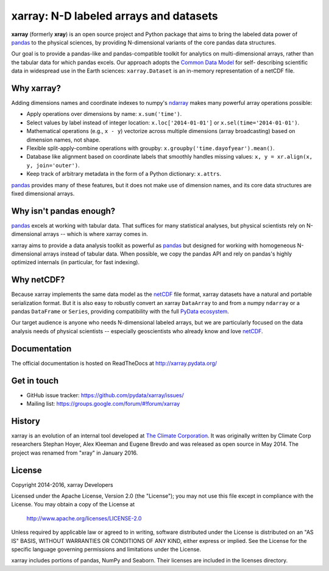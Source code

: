 xarray: N-D labeled arrays and datasets
=======================================

.. image:: https://travis-ci.org/pydata/xarray.svg?branch=master
   :target: https://travis-ci.org/pydata/xarray
.. image:: https://ci.appveyor.com/api/projects/status/github/pydata/xarray?svg=true&passingText=passing&failingText=failing&pendingText=pending
   :target: https://ci.appveyor.com/project/shoyer/xray
.. image:: https://coveralls.io/repos/pydata/xarray/badge.svg
   :target: https://coveralls.io/r/pydata/xarray
.. image:: https://landscape.io/github/pydata/xarray/master/landscape.svg?style=flat
   :target: https://landscape.io/github/pydata/xarray/master
.. image:: https://img.shields.io/pypi/v/xarray.svg
   :target: https://pypi.python.org/pypi/xarray/
.. image:: https://badges.gitter.im/Join%20Chat.svg
   :target: https://gitter.im/pydata/xarray

**xarray** (formerly **xray**) is an open source project and Python package that aims to bring the
labeled data power of pandas_ to the physical sciences, by providing
N-dimensional variants of the core pandas data structures.

Our goal is to provide a pandas-like and pandas-compatible toolkit for
analytics on multi-dimensional arrays, rather than the tabular data for which
pandas excels. Our approach adopts the `Common Data Model`_ for self-
describing scientific data in widespread use in the Earth sciences:
``xarray.Dataset`` is an in-memory representation of a netCDF file.

.. _pandas: http://pandas.pydata.org
.. _Common Data Model: http://www.unidata.ucar.edu/software/thredds/current/netcdf-java/CDM
.. _netCDF: http://www.unidata.ucar.edu/software/netcdf
.. _OPeNDAP: http://www.opendap.org/

Why xarray?
-----------

Adding dimensions names and coordinate indexes to numpy's ndarray_ makes many
powerful array operations possible:

-  Apply operations over dimensions by name: ``x.sum('time')``.
-  Select values by label instead of integer location:
   ``x.loc['2014-01-01']`` or ``x.sel(time='2014-01-01')``.
-  Mathematical operations (e.g., ``x - y``) vectorize across multiple
   dimensions (array broadcasting) based on dimension names, not shape.
-  Flexible split-apply-combine operations with groupby:
   ``x.groupby('time.dayofyear').mean()``.
-  Database like alignment based on coordinate labels that smoothly
   handles missing values: ``x, y = xr.align(x, y, join='outer')``.
-  Keep track of arbitrary metadata in the form of a Python dictionary:
   ``x.attrs``.

pandas_ provides many of these features, but it does not make use of dimension
names, and its core data structures are fixed dimensional arrays.

Why isn't pandas enough?
------------------------

pandas_ excels at working with tabular data. That suffices for many statistical
analyses, but physical scientists rely on N-dimensional arrays -- which is
where xarray comes in.

xarray aims to provide a data analysis toolkit as powerful as pandas_ but
designed for working with homogeneous N-dimensional arrays
instead of tabular data. When possible, we copy the pandas API and rely on
pandas's highly optimized internals (in particular, for fast indexing).

Why netCDF?
-----------

Because xarray implements the same data model as the netCDF_ file format,
xarray datasets have a natural and portable serialization format. But it is also
easy to robustly convert an xarray ``DataArray`` to and from a numpy ``ndarray``
or a pandas ``DataFrame`` or ``Series``, providing compatibility with the full
`PyData ecosystem <http://pydata.org/>`__.

Our target audience is anyone who needs N-dimensional labeled arrays, but we
are particularly focused on the data analysis needs of physical scientists --
especially geoscientists who already know and love netCDF_.

.. _ndarray: http://docs.scipy.org/doc/numpy/reference/arrays.ndarray.html
.. _pandas: http://pandas.pydata.org
.. _netCDF: http://www.unidata.ucar.edu/software/netcdf

Documentation
-------------

The official documentation is hosted on ReadTheDocs at http://xarray.pydata.org/

Get in touch
------------

- GitHub issue tracker: https://github.com/pydata/xarray/issues/
- Mailing list: https://groups.google.com/forum/#!forum/xarray

History
-------

xarray is an evolution of an internal tool developed at `The Climate
Corporation`__. It was originally written by Climate Corp researchers Stephan
Hoyer, Alex Kleeman and Eugene Brevdo and was released as open source in
May 2014. The project was renamed from "xray" in January 2016.

__ http://climate.com/

License
-------

Copyright 2014-2016, xarray Developers

Licensed under the Apache License, Version 2.0 (the "License");
you may not use this file except in compliance with the License.
You may obtain a copy of the License at

  http://www.apache.org/licenses/LICENSE-2.0

Unless required by applicable law or agreed to in writing, software
distributed under the License is distributed on an "AS IS" BASIS,
WITHOUT WARRANTIES OR CONDITIONS OF ANY KIND, either express or implied.
See the License for the specific language governing permissions and
limitations under the License.

xarray includes portions of pandas, NumPy and Seaborn. Their licenses are
included in the licenses directory.
